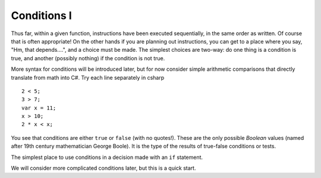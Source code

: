 .. _Simple-Conditions:

Conditions I
============================ 

Thus far, within a given function, instructions have been executed
sequentially, in the same order as written.  Of course that is often
appropriate!  On the other hands if you are planning out instructions,
you can get to a place where you say, "Hm, that depends....", and
a choice must be made.  The simplest choices are two-way: do one
thing is a condition is true, and another (possibly nothing) if the
condition is not true.

More syntax for conditions will be introduced later,
but for now consider simple arithmetic comparisons that directly
translate from math into C#. Try each line separately in csharp ::

    2 < 5; 
    3 > 7; 
    var x = 11; 
    x > 10; 
    2 * x < x; 

You see that conditions are either ``true`` or ``false`` (with no
quotes!). These are the only possible *Boolean* values (named after
19th century mathematician George Boole). It is the type of the
results of true-false conditions or tests.

The simplest place to use conditions in a decision made with an 
``if`` statement. 

We will consider more complicated conditions later, but this is a 
quick start.


